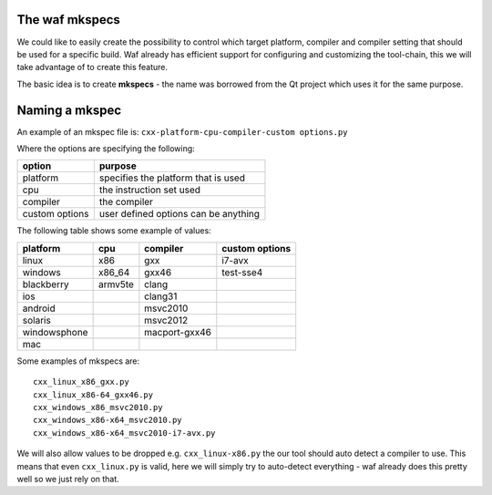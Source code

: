 The waf mkspecs
===============

We could like to easily create the possibility to control which
target platform, compiler and compiler setting that should
be used for a specific build. Waf already has efficient support for
configuring and customizing the tool-chain, this we will take
advantage of to create this feature.

The basic idea is to create **mkspecs** - the name was borrowed from the Qt
project which uses it for the same purpose.

Naming a mkspec
===============

An example of an mkspec file is: ``cxx-platform-cpu-compiler-custom options.py``

Where the options are specifying the following:

================ =====================================
 option           purpose
================ =====================================
 platform         specifies the platform that is used
 cpu              the instruction set used
 compiler         the compiler
 custom options   user defined options can be anything
================ =====================================

The following table shows some example of values:

============= ========= ============== ================
 platform       cpu      compiler       custom options
============= ========= ============== ================
 linux         x86       gxx            i7-avx
 windows       x86_64    gxx46          test-sse4
 blackberry    armv5te   clang
 ios                     clang31
 android                 msvc2010
 solaris                 msvc2012
 windowsphone            macport-gxx46
 mac
============= ========= ============== ================

Some examples of mkspecs are::

   cxx_linux_x86_gxx.py
   cxx_linux_x86-64_gxx46.py
   cxx_windows_x86_msvc2010.py
   cxx_windows_x86-x64_msvc2010.py
   cxx_windows_x86-x64_msvc2010-i7-avx.py

We will also allow values to be dropped e.g. ``cxx_linux-x86.py``
the our tool should auto detect a compiler to use. This means
that even ``cxx_linux.py`` is valid, here we will simply try
to auto-detect everything - waf already does this pretty well
so we just rely on that.




